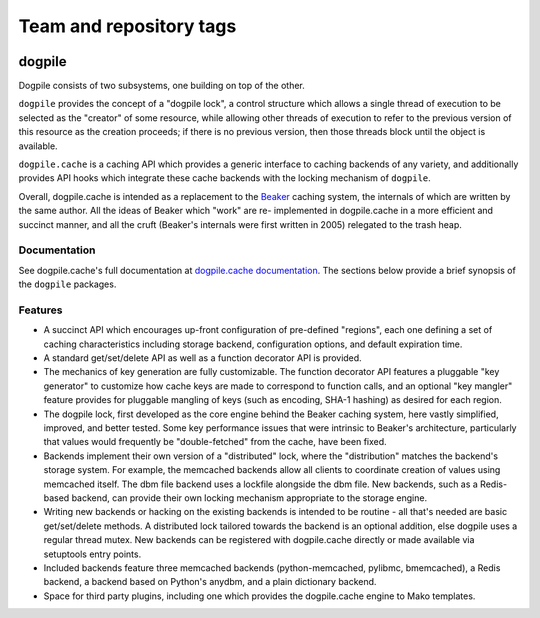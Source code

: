 ========================
Team and repository tags
========================

.. image:: http://governance.openstack.org/badges/deb-python-dogpile.cache.svg
    :target: http://governance.openstack.org/reference/tags/index.html

.. Change things from this point on

dogpile
=======

Dogpile consists of two subsystems, one building on top of the other.

``dogpile`` provides the concept of a "dogpile lock", a control structure
which allows a single thread of execution to be selected as the "creator" of
some resource, while allowing other threads of execution to refer to the previous
version of this resource as the creation proceeds; if there is no previous
version, then those threads block until the object is available.

``dogpile.cache`` is a caching API which provides a generic interface to
caching backends of any variety, and additionally provides API hooks which
integrate these cache backends with the locking mechanism of ``dogpile``.

Overall, dogpile.cache is intended as a replacement to the `Beaker
<http://beaker.groovie.org>`_ caching system, the internals of which are
written by the same author.   All the ideas of Beaker which "work" are re-
implemented in dogpile.cache in a more efficient and succinct manner, and all
the cruft (Beaker's internals were first written in 2005) relegated to the
trash heap.

Documentation
-------------

See dogpile.cache's full documentation at
`dogpile.cache documentation <http://dogpilecache.readthedocs.org>`_.  The
sections below provide a brief synopsis of the ``dogpile`` packages.

Features
--------

* A succinct API which encourages up-front configuration of pre-defined
  "regions", each one defining a set of caching characteristics including
  storage backend, configuration options, and default expiration time.
* A standard get/set/delete API as well as a function decorator API is
  provided.
* The mechanics of key generation are fully customizable.   The function
  decorator API features a pluggable "key generator" to customize how
  cache keys are made to correspond to function calls, and an optional
  "key mangler" feature provides for pluggable mangling of keys
  (such as encoding, SHA-1 hashing) as desired for each region.
* The dogpile lock, first developed as the core engine behind the Beaker
  caching system, here vastly simplified, improved, and better tested.
  Some key performance
  issues that were intrinsic to Beaker's architecture, particularly that
  values would frequently be "double-fetched" from the cache, have been fixed.
* Backends implement their own version of a "distributed" lock, where the
  "distribution" matches the backend's storage system.  For example, the
  memcached backends allow all clients to coordinate creation of values
  using memcached itself.   The dbm file backend uses a lockfile
  alongside the dbm file.  New backends, such as a Redis-based backend,
  can provide their own locking mechanism appropriate to the storage
  engine.
* Writing new backends or hacking on the existing backends is intended to be
  routine - all that's needed are basic get/set/delete methods. A distributed
  lock tailored towards the backend is an optional addition, else dogpile uses
  a regular thread mutex. New backends can be registered with dogpile.cache
  directly or made available via setuptools entry points.
* Included backends feature three memcached backends (python-memcached, pylibmc,
  bmemcached), a Redis backend, a backend based on Python's
  anydbm, and a plain dictionary backend.
* Space for third party plugins, including one which provides the
  dogpile.cache engine to Mako templates.

